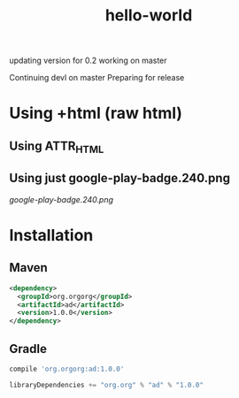 #+TITLE: hello-world

updating version for 0.2
working on master

Continuing devl on master
Preparing for release

* Using +html (raw html)

#+html: <a href="https://play.google.com/store/apps/details?id=com.orgzly"><img width="240" alt="Android app on Google Play" src="https://play.google.com/intl/en_us/badges/images/generic/en_badge_web_generic.png"></a>

** Using ATTR_HTML

#+ATTR_HTML: :style margin-left: auto; margin-right: auto;
[[http://www.google.com][https://play.google.com/intl/en_us/badges/images/generic/en_badge_web_generic.png]]

** Using just google-play-badge.240.png

[[google-play-badge.240.png]]

* Installation

** Maven

#+BEGIN_SRC xml
<dependency>
  <groupId>org.orgorg</groupId>
  <artifactId>ad</artifactId>
  <version>1.0.0</version>
</dependency>
#+END_SRC

** Gradle

#+BEGIN_SRC groovy
  compile 'org.orgorg:ad:1.0.0'
#+END_SRC

#+BEGIN_SRC scala
  libraryDependencies += "org.org" % "ad" % "1.0.0"
#+END_SRC
